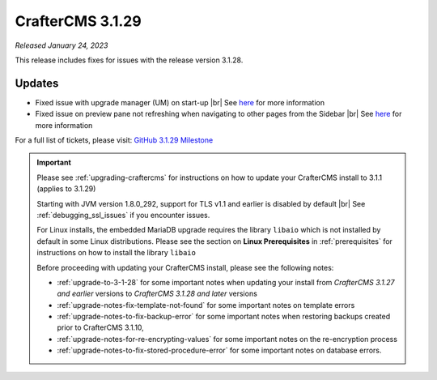 .. index:: CrafterCMS 3.1.29 Release Notes

-----------------
CrafterCMS 3.1.29
-----------------

*Released January 24, 2023*

This release includes fixes for issues with the release version 3.1.28.

^^^^^^^
Updates
^^^^^^^

* Fixed issue with upgrade manager (UM) on start-up |br|
  See `here <https://github.com/craftercms/craftercms/issues/5893>`__ for more information

* Fixed issue on preview pane not refreshing when navigating to other pages from the Sidebar  |br|
  See `here <https://github.com/craftercms/craftercms/issues/5900>`__ for more information

For a full list of tickets, please visit: `GitHub 3.1.29 Milestone <https://github.com/craftercms/craftercms/milestone/93?closed=1>`_

.. important::

    Please see :ref:`upgrading-craftercms` for instructions on how to update your CrafterCMS install to 3.1.1 (applies to 3.1.29)

    Starting with JVM version 1.8.0_292, support for TLS v1.1 and earlier is disabled by default |br|
    See :ref:`debugging_ssl_issues` if you encounter issues.

    For Linux installs, the embedded MariaDB upgrade requires the library ``libaio`` which is not installed by default in some Linux distributions.  Please see the section on **Linux Prerequisites** in :ref:`prerequisites` for instructions on how to install the library ``libaio``

    Before proceeding with updating your CrafterCMS install, please see the following notes:

    - :ref:`upgrade-to-3-1-28` for some important notes when updating your install from *CrafterCMS 3.1.27 and earlier* versions to *CrafterCMS 3.1.28 and later* versions
    - :ref:`upgrade-notes-fix-template-not-found` for some important notes on template errors
    - :ref:`upgrade-notes-to-fix-backup-error` for some important notes when restoring backups created prior to
      CrafterCMS 3.1.10,
    - :ref:`upgrade-notes-for-re-encrypting-values` for some important notes on the re-encryption process
    - :ref:`upgrade-notes-to-fix-stored-procedure-error` for some important notes on database errors.


